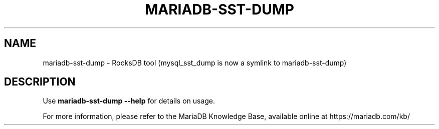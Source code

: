 '\" t
.\"
.TH "\FBMARIADB-SST-DUMP\FR" "1" "15 May 2023" "MariaDB 11.2" "MariaDB Database System"
.\" -----------------------------------------------------------------
.\" * set default formatting
.\" -----------------------------------------------------------------
.\" disable hyphenation
.nh
.\" disable justification (adjust text to left margin only)
.ad l
.SH NAME
mariadb-sst-dump \- RocksDB tool  (mysql_sst_dump is now a symlink to mariadb-sst-dump)
.SH DESCRIPTION
Use \fBmariadb-sst-dump \-\-help\fR for details on usage\.
.PP
For more information, please refer to the MariaDB Knowledge Base, available online at https://mariadb.com/kb/
